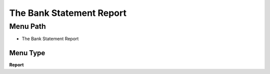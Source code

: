 
.. _functional-guide/menu/menu-the-bank-statement-report:

=========================
The Bank Statement Report
=========================


Menu Path
=========


* The Bank Statement Report

Menu Type
---------
\ **Report**\ 


